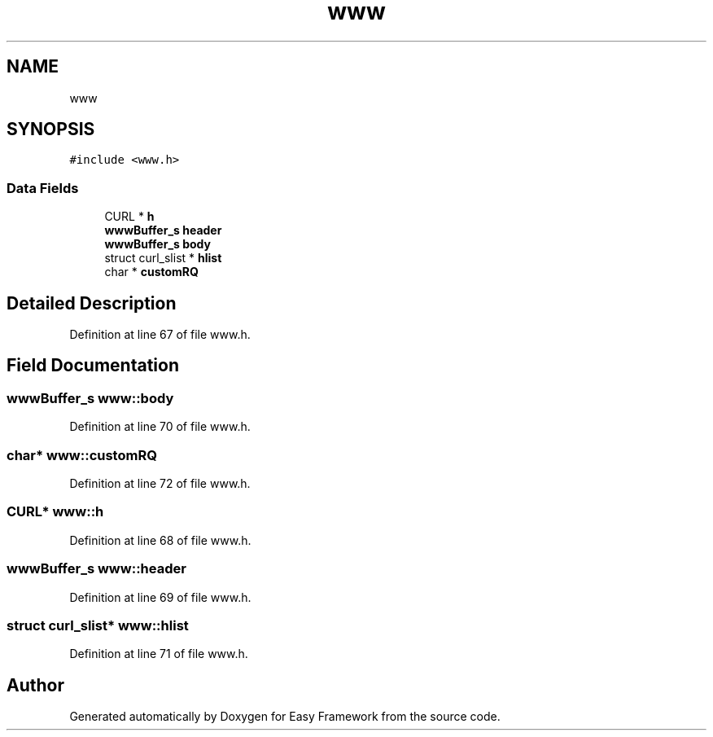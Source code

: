 .TH "www" 3 "Thu Apr 2 2020" "Version 0.4.5" "Easy Framework" \" -*- nroff -*-
.ad l
.nh
.SH NAME
www
.SH SYNOPSIS
.br
.PP
.PP
\fC#include <www\&.h>\fP
.SS "Data Fields"

.in +1c
.ti -1c
.RI "CURL * \fBh\fP"
.br
.ti -1c
.RI "\fBwwwBuffer_s\fP \fBheader\fP"
.br
.ti -1c
.RI "\fBwwwBuffer_s\fP \fBbody\fP"
.br
.ti -1c
.RI "struct curl_slist * \fBhlist\fP"
.br
.ti -1c
.RI "char * \fBcustomRQ\fP"
.br
.in -1c
.SH "Detailed Description"
.PP 
Definition at line 67 of file www\&.h\&.
.SH "Field Documentation"
.PP 
.SS "\fBwwwBuffer_s\fP www::body"

.PP
Definition at line 70 of file www\&.h\&.
.SS "char* www::customRQ"

.PP
Definition at line 72 of file www\&.h\&.
.SS "CURL* www::h"

.PP
Definition at line 68 of file www\&.h\&.
.SS "\fBwwwBuffer_s\fP www::header"

.PP
Definition at line 69 of file www\&.h\&.
.SS "struct curl_slist* www::hlist"

.PP
Definition at line 71 of file www\&.h\&.

.SH "Author"
.PP 
Generated automatically by Doxygen for Easy Framework from the source code\&.
